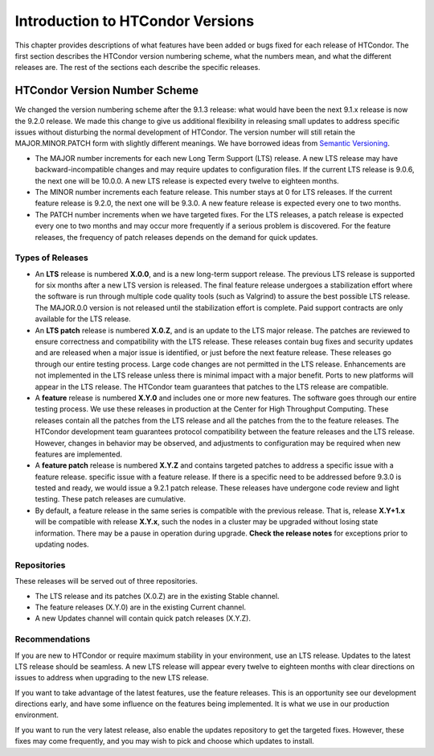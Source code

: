 Introduction to HTCondor Versions
=================================

This chapter provides descriptions of what features have been added or
bugs fixed for each release of HTCondor. The first section describes the
HTCondor version numbering scheme, what the numbers mean, and what the
different releases are. The rest of the sections each describe the
specific releases.

HTCondor Version Number Scheme
------------------------------

We changed the version numbering scheme after the 9.1.3 release:
what would have been the next 9.1.x release is now the 9.2.0 release.
We made this change to give us additional flexibility in releasing
small updates to address specific issues without disturbing the normal
development of HTCondor.  The version number will still retain the
MAJOR.MINOR.PATCH form with slightly different meanings.  We have borrowed
ideas from `Semantic Versioning <https://semver.org/>`_.

-   The MAJOR number increments for each new Long Term Support (LTS) release.
    A new LTS release may have backward-incompatible changes and may require
    updates to configuration files.  If the current LTS release is 9.0.6,
    the next one will be 10.0.0.  A new LTS release is expected every twelve
    to eighteen months.

-   The MINOR number increments each feature release.
    This number stays at 0 for LTS releases. If the current feature release
    is 9.2.0, the next one will be 9.3.0.
    A new feature release is expected every one to two months.

-   The PATCH number increments when we have targeted fixes.  For the LTS
    releases, a patch release is expected every one to two
    months and may occur more frequently if a serious problem is
    discovered. For the feature releases, the frequency of patch releases
    depends on the demand for quick updates.

Types of Releases
^^^^^^^^^^^^^^^^^

-   An **LTS** release is numbered **X.0.0**, and is a new long-term support
    release.  The previous LTS
    release is supported for six months after a new LTS version is released.
    The final feature release undergoes a stabilization effort where the
    software is run through multiple code quality tools (such as Valgrind)
    to assure the best possible LTS release.  The MAJOR.0.0 version is not
    released until the stabilization effort is complete.
    Paid support contracts are only available for the LTS release.

-   An **LTS patch** release is numbered **X.0.Z**, and is an update to the LTS
    major release.  The patches
    are reviewed to ensure correctness and compatibility with the LTS release.
    These releases contain bug fixes and security updates and are released when
    a major issue is identified, or just before the next feature release.
    These releases go through our entire testing process.  Large code
    changes are not permitted in the LTS release.  Enhancements are not
    implemented in the LTS release unless there is minimal impact with a major
    benefit.  Ports to new platforms will appear in the LTS release.  The
    HTCondor team guarantees that patches to the LTS release are compatible.

-   A **feature** release is numbered **X.Y.0** and includes one or more new
    features.
    The software goes through our entire testing process.
    We use these releases in production at the Center for High Throughput
    Computing.  These releases contain all the patches from the LTS release
    and all the patches from the to the feature releases.  The HTCondor
    development team guarantees protocol compatibility between the feature
    releases and the LTS release.  However, changes in behavior may be
    observed, and adjustments to configuration may be required when new
    features are implemented.

-   A **feature patch** release is numbered **X.Y.Z** and contains targeted
    patches to address a specific issue with a feature release.
    specific issue with a feature release.  If there is a specific need to be
    addressed before 9.3.0 is tested and ready, we would issue a 9.2.1 patch
    release.  These releases have undergone code review and light testing.
    These patch releases are cumulative.

-   By default, a feature release in the same series is compatible with
    the previous release. That is, release **X.Y+1.x** will be compatible with
    release **X.Y.x**, such the nodes in a cluster may be upgraded without
    losing state information. There may be a pause in operation during upgrade.
    **Check the release notes** for exceptions prior to updating nodes.

.. mermaid::

   %%{init: { 'gitGraph': {'showCommitLabel': false, 'mainBranchName': 'lts-23'}} }%%
   gitGraph TB:
    commit tag:"23.0.0"
    branch "feature 23.x"
    checkout "lts-23"
    commit tag:"23.0.1"
    checkout "feature 23.x"
    merge "lts-23"
    commit tag:"23.1.0"
    commit tag:"23.1.1"
    commit tag:"23.1.2"
    checkout "lts-23"
    commit tag:"23.0.2"
    checkout "feature 23.x"
    merge "lts-23"
    commit tag:"23.2.0"
    commit tag:"23.2.1"
    branch "lts-24"
    commit tag:"24.0.0"
    branch "feature 24.x"
    checkout "lts-24"
    commit tag:"24.0.1"
    checkout "feature 24.x"
    merge "lts-24"
    commit tag:"24.1.0"
    commit tag:"24.1.1"
    commit tag:"24.1.2"

Repositories
^^^^^^^^^^^^

These releases will be served out of three repositories.

-   The LTS release and its patches (X.0.Z) are in the existing Stable channel.
-   The feature releases (X.Y.0) are in the existing Current channel.
-   A new Updates channel will contain quick patch releases (X.Y.Z).

Recommendations
^^^^^^^^^^^^^^^

If you are new to HTCondor or require maximum stability in your environment,
use an LTS release.  Updates to the latest LTS release should be seamless.
A new LTS release will appear every twelve to eighteen months with clear
directions on issues to address when upgrading to the new LTS release.

If you want to take advantage of the latest features, use the feature
releases.  This is an opportunity see our development directions early, and
have some influence on the features being implemented.  It is what we use
in our production environment.

If you want to run the very latest release, also enable the updates
repository to get the targeted fixes.  However, these fixes may come
frequently, and you may wish to pick and choose which updates to install.

